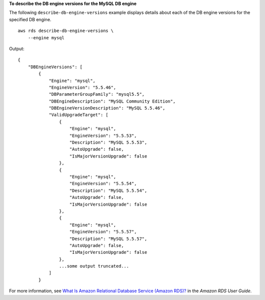 **To describe the DB engine versions for the MySQL DB engine**

The following ``describe-db-engine-versions`` example displays details about each of the DB engine versions for the specified DB engine. ::

    aws rds describe-db-engine-versions \
        --engine mysql

Output::

    {
        "DBEngineVersions": [
            {
                "Engine": "mysql",
                "EngineVersion": "5.5.46",
                "DBParameterGroupFamily": "mysql5.5",
                "DBEngineDescription": "MySQL Community Edition",
                "DBEngineVersionDescription": "MySQL 5.5.46",
                "ValidUpgradeTarget": [
                    {
                        "Engine": "mysql",
                        "EngineVersion": "5.5.53",
                        "Description": "MySQL 5.5.53",
                        "AutoUpgrade": false,
                        "IsMajorVersionUpgrade": false
                    },
                    {
                        "Engine": "mysql",
                        "EngineVersion": "5.5.54",
                        "Description": "MySQL 5.5.54",
                        "AutoUpgrade": false,
                        "IsMajorVersionUpgrade": false
                    },
                    {
                        "Engine": "mysql",
                        "EngineVersion": "5.5.57",
                        "Description": "MySQL 5.5.57",
                        "AutoUpgrade": false,
                        "IsMajorVersionUpgrade": false
                    },
                    ...some output truncated...
                ]
            }

For more information, see `What Is Amazon Relational Database Service (Amazon RDS)? <https://docs.aws.amazon.com/AmazonRDS/latest/UserGuide/Welcome.html>`__ in the *Amazon RDS User Guide*.
